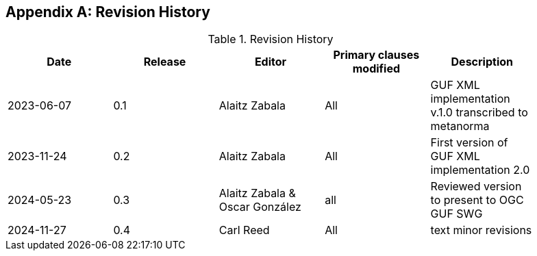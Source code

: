 [appendix]
== Revision History

[width="90%",options="header"]
.Revision History
|===
|Date |Release |Editor | Primary clauses modified |Description
|2023-06-07 |0.1 |Alaitz Zabala |All | GUF XML implementation v.1.0 transcribed to metanorma 
|2023-11-24 |0.2 |Alaitz Zabala |All | First version of GUF XML implementation 2.0
|2024-05-23 |0.3 |Alaitz Zabala & Oscar González |all |Reviewed version to present to OGC GUF SWG
|2024-11-27 |0.4 |Carl Reed |All | text minor revisions
|===
